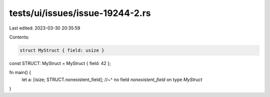 tests/ui/issues/issue-19244-2.rs
================================

Last edited: 2023-03-30 20:35:59

Contents:

.. code-block:: rs

    struct MyStruct { field: usize }
const STRUCT: MyStruct = MyStruct { field: 42 };

fn main() {
    let a: [isize; STRUCT.nonexistent_field];
    //~^ no field `nonexistent_field` on type `MyStruct`
}


